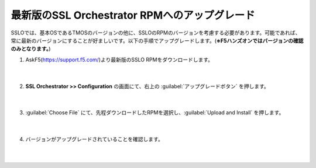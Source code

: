 最新版のSSL Orchestrator RPMへのアップグレード
=========================================================

SSLOでは、基本OSであるTMOSのバージョンの他に、SSLOのRPMのバージョンを考慮する必要があります。可能であれば、常に最新のバージョンにすることが好ましいです。以下の手順でアップグレードします。(**※F5ハンズオンではバージョンの確認のみとなります。**)

#. AskF5(https://support.f5.com/)より最新版のSSLO RPMをダウンロードします。

    .. image:: images/mod4-1.png
    |  
#. **SSL Orchestrator >> Configuration** の画面にて、右上の :guilabel:`アップグレードボタン` を押します。

    .. image:: images/mod4-2.png
    |  
#. :guilabel:`Choose File` にて、先程ダウンロードしたRPMを選択し、:guilabel:`Upload and Install` を押します。

    .. image:: images/mod4-3.png
        :scale: 80%
        :align: center
    |  
#. バージョンがアップグレードされていることを確認します。

    .. image:: images/mod4-4.png
    |  


